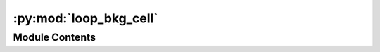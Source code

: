 :py:mod:`loop_bkg_cell`
=======================

.. py:module:: loop_bkg_cell


Module Contents
---------------

.. py:function:: loop_bkg_cell(indir, cell, chrom, impute_mode, res, dist=10050000, cap=5, pad=5, gap=2, norm_mode='dist_trim')



